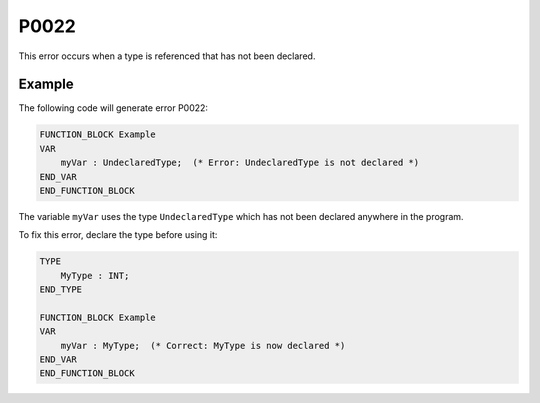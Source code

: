 =====
P0022
=====

.. problem-summary:: P0022

This error occurs when a type is referenced that has not been declared.

Example
-------

The following code will generate error P0022:

.. code-block::

   FUNCTION_BLOCK Example
   VAR
       myVar : UndeclaredType;  (* Error: UndeclaredType is not declared *)
   END_VAR
   END_FUNCTION_BLOCK

The variable ``myVar`` uses the type ``UndeclaredType`` which has not been declared anywhere in the program.

To fix this error, declare the type before using it:

.. code-block::

   TYPE
       MyType : INT;
   END_TYPE

   FUNCTION_BLOCK Example
   VAR
       myVar : MyType;  (* Correct: MyType is now declared *)
   END_VAR
   END_FUNCTION_BLOCK

